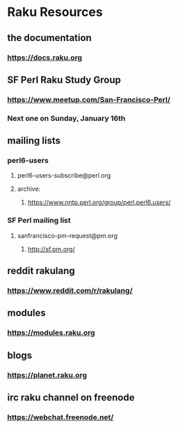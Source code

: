 * Raku Resources
** the documentation
*** https://docs.raku.org

** SF Perl Raku Study Group
*** https://www.meetup.com/San-Francisco-Perl/
*** Next one on Sunday, January 16th 

** mailing lists
*** perl6-users
**** perl6-users-subscribe@perl.org
**** archive:
***** https://www.nntp.perl.org/group/perl.perl6.users/

*** SF Perl mailing list
**** sanfrancisco-pm-request@pm.org
***** http://sf.pm.org/

** reddit rakulang
*** https://www.reddit.com/r/rakulang/
** modules
*** https://modules.raku.org
** blogs
*** https://planet.raku.org
** irc  raku channel on freenode
*** https://webchat.freenode.net/  
